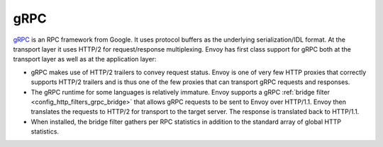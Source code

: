 .. _arch_overview_grpc:

gRPC
====

`gRPC <http://www.grpc.io/>`_ is an RPC framework from Google. It uses protocol buffers as the
underlying serialization/IDL format. At the transport layer it uses HTTP/2 for request/response
multiplexing. Envoy has first class support for gRPC both at the transport layer as well as at the
application layer:

* gRPC makes use of HTTP/2 trailers to convey request status. Envoy is one of very few HTTP proxies
  that correctly supports HTTP/2 trailers and is thus one of the few proxies that can transport
  gRPC requests and responses.
* The gRPC runtime for some languages is relatively immature. Envoy supports a gRPC :ref:`bridge
  filter <config_http_filters_grpc_bridge>` that allows gRPC requests to be sent to Envoy over
  HTTP/1.1. Envoy then translates the requests to HTTP/2 for transport to the target server.
  The response is translated back to HTTP/1.1.
* When installed, the bridge filter gathers per RPC statistics in addition to the standard array
  of global HTTP statistics.
